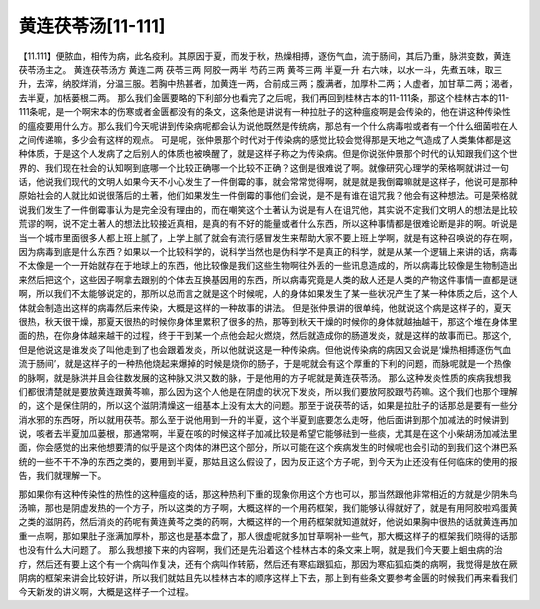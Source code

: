 黄连茯苓汤[11-111]
===========================

【11.111】便脓血，相传为病，此名疫利。其原因于夏，而发于秋，热燥相搏，逐伤气血，流于肠间，其后乃重，脉洪变数，黄连茯苓汤主之。
黄连茯苓汤方
黄连二两 茯苓三两 阿胶一两半 芍药三两 黄芩三两 半夏一升
右六味，以水一斗，先煮五味，取三升，去滓，纳胶烊消，分温三服。若胸中热甚者，加黄连一两，合前成三两；腹满者，加厚朴二两；人虚者，加甘草二两；渴者，去半夏，加栝蒌根二两。
那么我们金匮要略的下利部分也看完了之后呢，我们再回到桂林古本的11-111条，那这个桂林古本的11-111条呢，是一个啊宋本的伤寒或者金匮都没有的条文，这条他是讲说有一种拉肚子的这种瘟疫啊是会传染的，他在讲这种传染性的瘟疫要用什么方。那么我们今天呢讲到传染病呢都会认为说他既然是传统病，那总有一个什么病毒啦或者有一个什么细菌啦在人之间传递嘛，多少会有这样的观点。
可是呢，张仲景那个时代对于传染病的感觉比较会觉得那是天地之气造成了人类集体都是这种体质，于是这个人发病了之后别人的体质也被唤醒了，就是这样子称之为传染病。但是你说张仲景那个时代的认知跟我们这个世界的、我们现在社会的认知啊到底哪一个比较正确哪一个比较不正确？这倒是很难说了啊。就像研究心理学的荣格啊就讲过一句话，他说我们现代的文明人如果今天不小心发生了一件倒霉的事，就会常常觉得啊，就是就是我倒霉嘛就是这样子，他说可是那种原始社会的人就比如说很落后的土著，他们如果发生一件倒霉的事他们会说，是不是有谁在诅咒我？他会有这种想法。可是荣格就说我们发生了一件倒霉事认为是完全没有理由的，而在嘲笑这个土著认为说是有人在诅咒他，其实说不定我们文明人的想法是比较荒谬的啊，说不定土著人的想法比较接近真相，是真的有不好的能量或者什么东西，所以这种事情都是很难论断是非的啊。听说是当一个城市里面很多人都上班上腻了，上学上腻了就会有流行感冒发生来帮助大家不要上班上学啊，就是有这种召唤说的存在啊，因为病毒到底是什么东西？如果以一个比较科学的，说科学当然也是伪科学不是真正的科学，就是从某一个逻辑上来讲的话，病毒不太像是一个一开始就存在于地球上的东西，他比较像是我们这些生物啊往外丢的一些讯息造成的，所以病毒比较像是生物制造出来然后把这个，这些因子啊拿去跟别的个体去互换基因用的东西，所以病毒究竟是人类的敌人还是人类的产物这件事情一直都是谜啊，所以我们不太能够说定的，那所以总而言之就是这个时候呢，人的身体如果发生了某一些状况产生了某一种体质之后，这个人体就会制造出这样的病毒然后来传染，大概是这样的一种故事的讲法。
但是张仲景讲的很单纯，他就说这个病是这样子的，夏天很热，秋天很干燥，那夏天很热的时候你身体里累积了很多的热，那等到秋天干燥的时候你的身体就越抽越干，那这个堆在身体里面的热，在你身体越来越干的过程，终于干到某一个点他会起火燃烧，然后就造成你的肠道发炎，就是这样的故事而已。那这个,但是他说这是谁发炎了叫他走到了也会跟着发炎，所以他就说这是一种传染病。但他说传染病的病因又会说是‘燥热相搏逐伤气血流于肠间’，就是这样子的一种热他烧起来爆掉的时候是烧你的肠子，于是呢就会有这个厚重的下利的问题，而脉呢就是一个热像的脉啊，就是脉洪并且会往数发展的这种脉又洪又数的脉，于是他用的方子呢就是黄连茯苓汤。
那么这种发炎性质的疾病我想我们都很清楚就是要放黄连跟黄芩嘛，那么因为这个人他是在阴虚的状况下发炎，所以我们要放阿胶跟芍药嘛。这个我们也那个理解的，这个是保住阴的，所以这个滋阴清燥这一组基本上没有太大的问题。那至于说茯苓的话，如果是拉肚子的话那总是要有一些分消水邪的东西呀，所以就用茯苓。那么至于说他用到一升的半夏，这个半夏到底要怎么走呀，他后面讲到那个加减法的时候讲到说，咳者去半夏加瓜蒌根，那通常啊，半夏在咳的时候这样子加减比较是希望它能够祛到一些痰，尤其是在这个小柴胡汤加减法里面，你会感觉的出来他想要清的似乎是这个肉体的淋巴这个部分，所以可能在这个疾病发生的时候呢也会引动的到我们这个淋巴系统的一些不干不净的东西之类的，要用到半夏，那姑且这么假设了，因为反正这个方子呢，到今天为止还没有任何临床的使用的报告，我们就理解一下。

那如果你有这种传染性的热性的这种瘟疫的话，那这种热利下重的现象你用这个方也可以，那当然跟他非常相近的方就是少阴朱鸟汤嘛，那也是阴虚发热的一个方子，所以这类的方子啊，大概这样的一个用药框架，我们能够认得就好了，就是有用阿胶啦鸡蛋黄之类的滋阴药，然后消炎的药呢有黄连黄芩之类的药啊，大概这样的一个用药框架就知道就好，他说如果胸中很热的话就黄连再加重一点啊，那如果肚子涨满加厚朴，那这也是基本盘了，那人很虚呢就多加甘草啊补一些气，那大概这样子的框架我们晓得的话那也没有什么大问题了。
那么我想接下来的内容啊，我们还是先沿着这个桂林古本的条文来上啊，就是我们今天要上蛔虫病的治疗，然后还有要上这个有一个病叫作复决，还有个病叫作转筋，然后还有寒疝跟狐疝，那因为寒疝狐疝类的病啊，我觉得是放在厥阴病的框架来讲会比较好讲，所以我们就姑且先以桂林古本的顺序这样上下去，那上到有些条文要参考金匮的时候我们再来看我们今天新发的讲义啊，大概是这样子一个过程。
